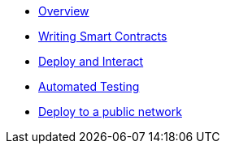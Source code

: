 * xref:index.adoc[Overview]
* xref:writing-smart-contracts.adoc[Writing Smart Contracts]
* xref:deploy-and-interact.adoc[Deploy and Interact]
* xref:unit-testing.adoc[Automated Testing]
* xref:public-staging.adoc[Deploy to a public network]
